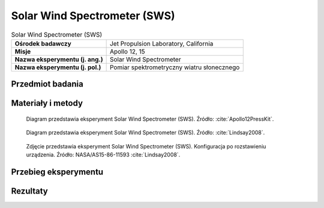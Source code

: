 .. _Solar Wind Spectrometer:

*****************************
Solar Wind Spectrometer (SWS)
*****************************


.. csv-table:: Solar Wind Spectrometer (SWS)
    :stub-columns: 1

    "Ośrodek badawczy", "Jet Propulsion Laboratory, California"
    "Misje", "Apollo 12, 15"
    "Nazwa eksperymentu (j. ang.)", "Solar Wind Spectrometer"
    "Nazwa eksperymentu (j. pol.)", "Pomiar spektrometryczny wiatru słonecznego"


Przedmiot badania
=================
.. todo::
    The solar wind is composed of matter ejected continuously from the Sun that spreads throughout the Solar System. The energy, density, direction of travel, and its variations were measured by the SWS. Seven sensors were located under dust shields, allowing a study of the solar wind at the lunar surface, the general properties of the solar wind and its interaction with the Moon. The solar wind stretches the Earth’s magnetic field out behind the Earth, beyond the Moon’s orbit, so the SWS also studied the Earth’s magnetic tail when the Moon passed through it.

    The Apollo 12 SWS surprised the scientists by continuing to send data after the Sun had set. Dr Conway Snyder of JPL said, "The spectrometer didn't quit sending data – it continued to send back information on protons and even photo electrons several minutes after the Sun had stopped shining on it." He suspected the protons were sneaking around the edge of the Moon.

    The SWS found the solar wind behaved the same as in free space outside the Earth’s magnetic tail and is slightly disturbed in the geomagnetic transition region. The surprise was the detection of a gas cloud from the Apollo 13 Saturn-IV impact.


.. todo::
    The Solar Wind Spectrometer will measure the strength, velocity and directions of the electrons and protons which emanate from the Sun and reach the lunar surface. The solar wind is the major external force working on the Moon's surface. The spectrometer measurements will help interpret the magnetic field of the Moon, the lunar atmosphere and the analysis of lunar samples.

    Knowledge of the solar wind will help us understand the origin of the Sun and the physical processes at work on the Sun, i.e., the creation and acceleration of these particles and how they propagate through interplanetary space.

    It has been calculated that the solar wind puts one kiloton of energy into the Earth's magnetic field every second. This enormous amount of energy influences such Earth's processes as the aurora, ionosphere and weather. Although it requires twenty minutes for a kiloton to strike the Moon its effects should be apparent in m any w ays.

    In addition to the Solar Wind Spectrometer, an independent experiment (the Solar Wind Composition Experiment) will collect the gases of the solar wind for return to Earth for analysis.

    The design of the spectrometer and the subsequent data analysis are the responsibility of Dr. Conway Snyder, Dr. Douglas Clay and Dr. Marcia Neugebauer of the Jet Propulsion Laboratory.

    Seven identical modified Faraday cups (an instrument that traps ionized particles) are used to detect and collect solar wind electrons and protons. One cup is to the vertical, where- as the remaining six cups surround the vertical where the angle between the normals of any two adjacent cups is approximately 60 degrees. Each cup measures the current produced by the charged particle flux entering into it. Since the dups are identical, and if the particle flux is equal in each direction, equal current will be produced in each cup. If the flux is not equal in each direction, analysis of the amount of current in the seven cups will determine the variation of particle flow with direction. Also, by successively changing the voltages on the grid of the cup and measuring the corresponding current, complete energy spectra of both electrons and protons in the solar wind are produced.

    Data from each cup is processed in the ALSEP data subsystem. The measurement cycle is organized into 16 sequences of 186 ten-bit words. The instrument weighs 12.5 pounds, has an input voltage of about 28.5 volts and has an average input power of about 3.2 watts. The measurement ranges are as follows:

    Electrons
        High gain modulation        10.5 - 1376 eV (electron volts)
        Low gain modulation         6.2 - 817 eV

    Protons
        High gain modulation        75 - 9600 eV
        Low gain modulation         45 - 5700 eV

    Field of View                   6.0 Steradians
    Angular Resolution              15° (approximately)
    Minimum Flux Detectable         106 particles/cm2/sec


Materiały i metody
==================
.. figure:: img/alsep-SWS-diagram.png
    :name: figure-alsep-SWS-diagram

    Diagram przedstawia eksperyment Solar Wind Spectrometer (SWS). Źródło: :cite:`Apollo12PressKit`.

.. figure:: img/alsep-SWS-color.jpg
    :name: figure-alsep-SWS-color

    Diagram przedstawia eksperyment Solar Wind Spectrometer (SWS). Źródło: :cite:`Lindsay2008`.

.. figure:: img/alsep-SWS-photo.jpg
    :name: figure-alsep-SWS-photo

    Zdjęcie przedstawia eksperyment Solar Wind Spectrometer (SWS). Konfiguracja po rozstawieniu urządzenia. Źródło: NASA/AS15-86-11593 :cite:`Lindsay2008`.


Przebieg eksperymentu
=====================


Rezultaty
=========
